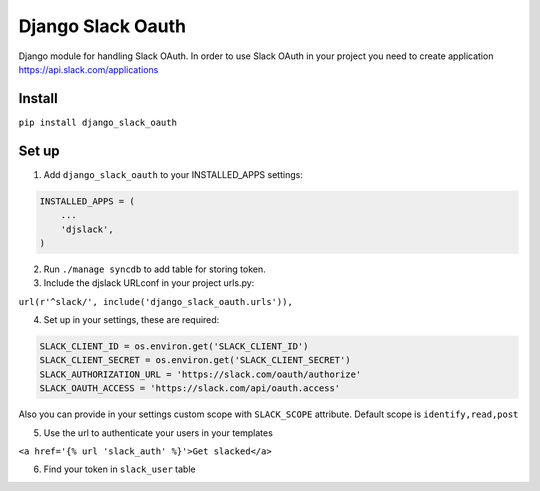 ======================================
Django Slack Oauth
======================================

Django module for handling Slack OAuth.
In order to use Slack OAuth in your project you need to create application https://api.slack.com/applications


Install
============

``pip install django_slack_oauth``

Set up
============

1. Add ``django_slack_oauth`` to your INSTALLED_APPS settings:

.. code-block:: python

    INSTALLED_APPS = (
        ...
        'djslack',
    )

2. Run ``./manage syncdb`` to add table for storing token.

3. Include the djslack URLconf in your project urls.py:

``url(r'^slack/', include('django_slack_oauth.urls')),``

4. Set up in your settings, these are required:

.. code-block:: python

    SLACK_CLIENT_ID = os.environ.get('SLACK_CLIENT_ID')
    SLACK_CLIENT_SECRET = os.environ.get('SLACK_CLIENT_SECRET')
    SLACK_AUTHORIZATION_URL = 'https://slack.com/oauth/authorize'
    SLACK_OAUTH_ACCESS = 'https://slack.com/api/oauth.access'

Also you can provide in your settings custom scope with ``SLACK_SCOPE`` attribute.
Default scope is ``identify,read,post``

5. Use the url to authenticate your users in your templates

``<a href='{% url 'slack_auth' %}'>Get slacked</a>``

6. Find your token in ``slack_user`` table
